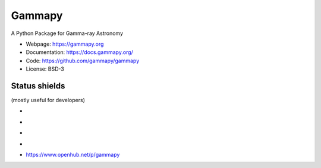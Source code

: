 Gammapy
=======

A Python Package for Gamma-ray Astronomy

* Webpage: https://gammapy.org
* Documentation: https://docs.gammapy.org/
* Code: https://github.com/gammapy/gammapy
* License: BSD-3

.. image:: http://img.shields.io/badge/powered%20by-AstroPy-orange.svg?style=flat
    :target: http://www.astropy.org/

.. image:: http://mybinder.org/badge.svg
    :target: https://mybinder.org/v2/gh/gammapy/gammapy-webpage/master?urlpath=lab/tree/overview.ipynb

Status shields
++++++++++++++

(mostly useful for developers)

* .. image:: https://github.com/gammapy/gammapy/workflows/CI/badge.svg
    :target: https://github.com/gammapy/gammapy/actions
    :alt: Github actions CI

* .. image:: https://codecov.io/gh/gammapy/gammapy/branch/master/graph/badge.svg
    :target: https://codecov.io/gh/gammapy/gammapy

* .. image:: https://img.shields.io/lgtm/grade/python/g/gammapy/gammapy.svg?logo=lgtm&logoWidth=18
    :target: https://lgtm.com/projects/g/gammapy/gammapy/context:python
    :alt: LGTM


* .. image:: http://img.shields.io/pypi/v/gammapy.svg?text=version
    :target: https://pypi.org/project/gammapy/
    :alt: Latest release

* https://www.openhub.net/p/gammapy
